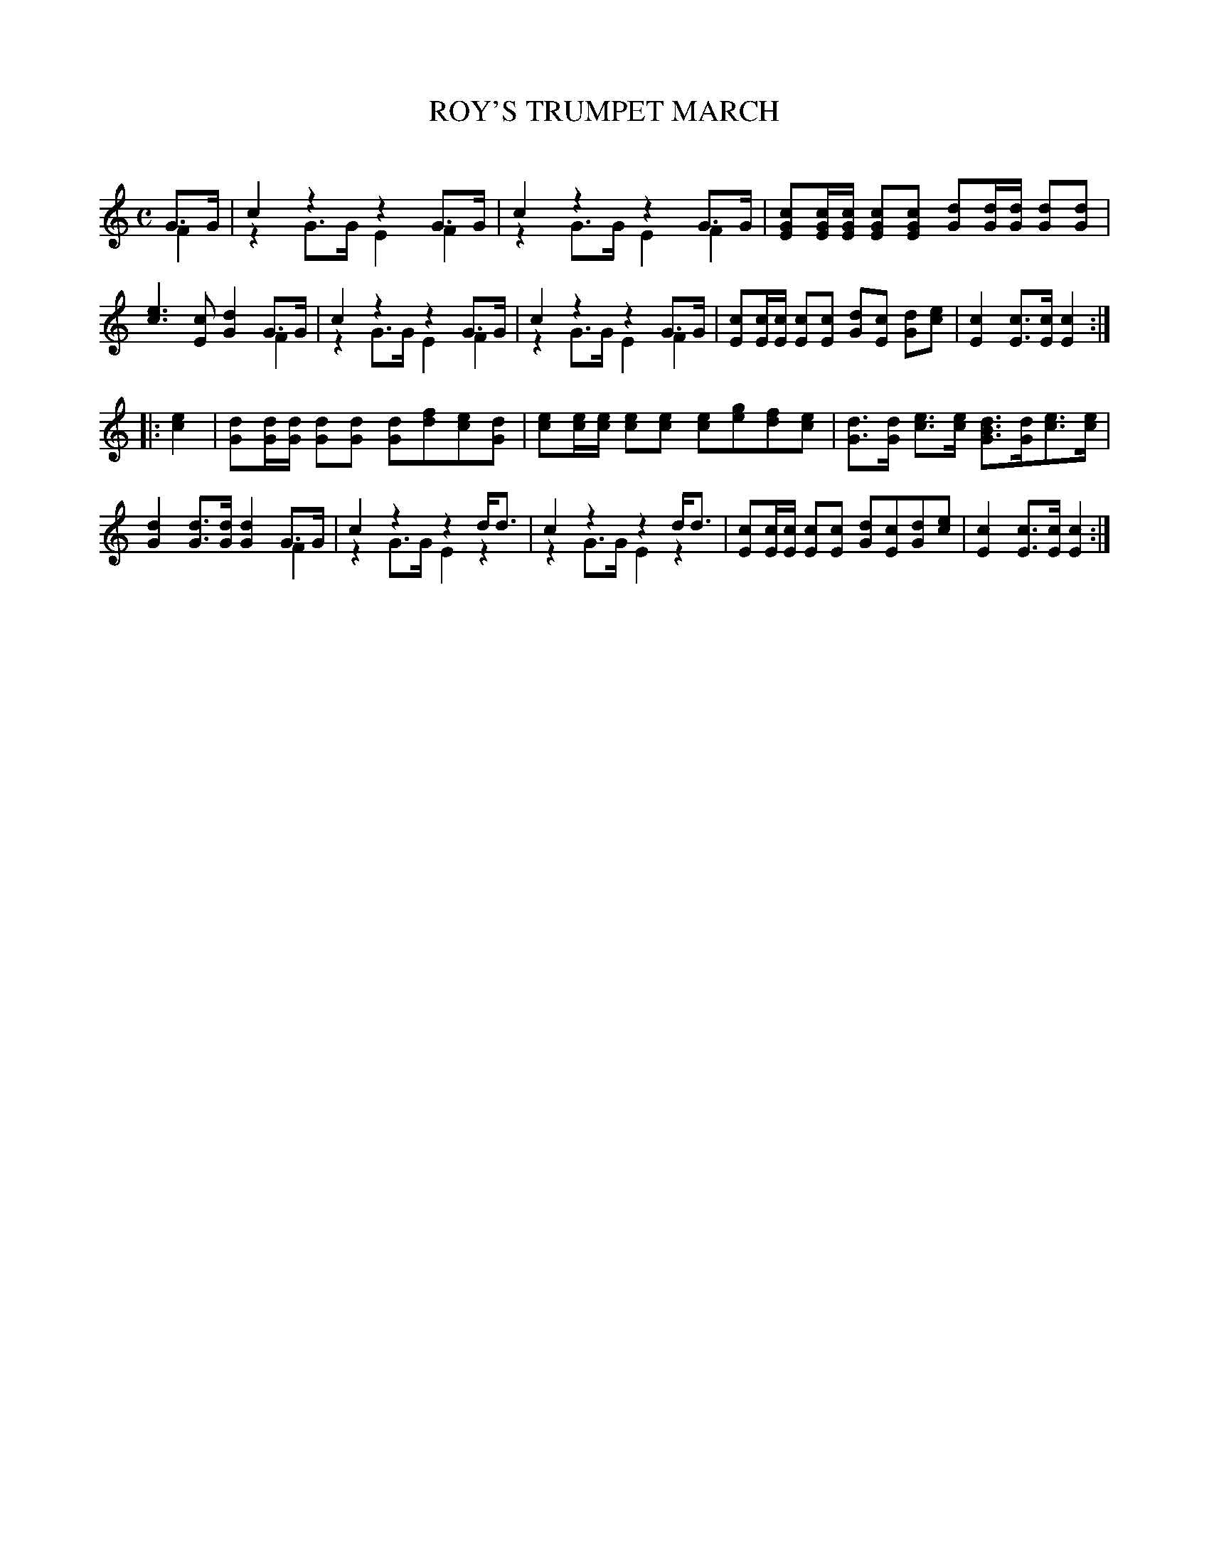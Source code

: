 X: 20132
T: ROY'S TRUMPET MARCH
C:
%R: march
N: Version 2 for software that understands voice overlays.
B: Elias Howe "The Musician's Companion" 1843 p.13 #2
S: http://imslp.org/wiki/The_Musician's_Companion_(Howe,_Elias)
Z: 2015 John Chambers <jc:trillian.mit.edu>
M: C
L: 1/8
K: C
% - - - - - - - - - - - - - - - - - - - - - - - - -
G>G & F2 |\
c2 z2 z2 G>G & z2 G>G E2 F2 |\
c2 z2 z2 G>G & z2 G>G E2 F2 |\
[cGE][c/G/E/][c/G/E/] [cGE][cGE] [dG][d/G/][d/G/] [dG][dG] |\
[ec]3[cE] [d2G2]G>G & x6 F2 |\
c2 z2 z2 G>G & z2 G>G E2 F2 |\
c2 z2 z2 G>G & z2 G>G E2 F2 |\
[cE][c/E/][c/E/] [cE][cE] [dG][cE] [dG][ec] |\
[c2E2][cE]>[cE] [c2E2] :|
|: [e2c2] |\
[dG][d/G/][d/G/] [dG][dG] [dG][fd][ec][dG] |\
[ec][e/c/][e/c/] [ec][ec] [ec][ge][fd][ec] |\
[dG]>[dG] [ec]>[ec] [dBG]>[dG][ec]>[ec] |\
[d2G2][dG]>[dG] [d2G2]G>G & x6 F2 |\
c2 z2 z2 d<d & z2 G>G E2 z2 |\
c2 z2 z2 d<d & z2 G>G E2 z2 |\
[cE][c/E/][c/E/] [cE][cE] [dG][cE][dG][ec] |\
[c2E2][cE]>[cE] [c2E2] :|
% - - - - - - - - - - - - - - - - - - - - - - - - -
